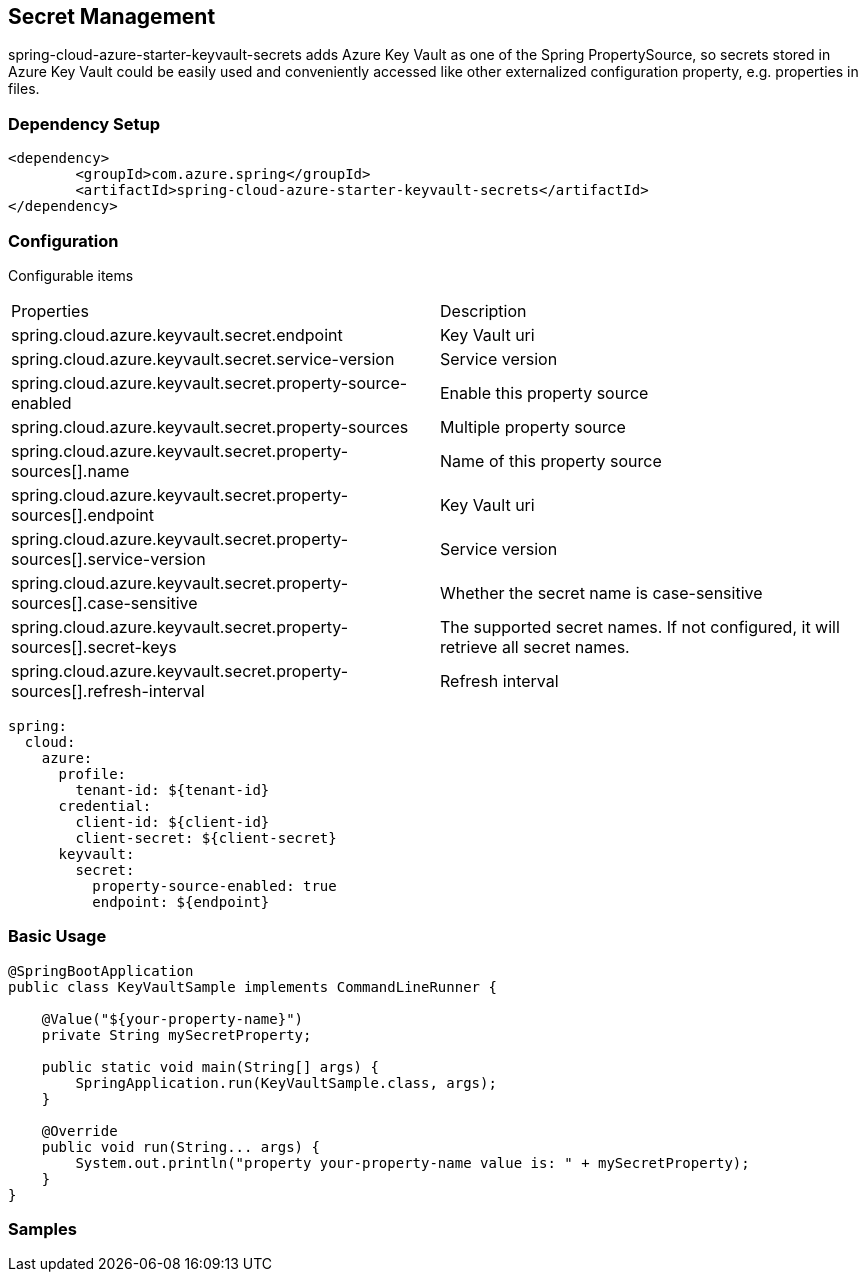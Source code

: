 == Secret Management

spring-cloud-azure-starter-keyvault-secrets adds Azure Key Vault as one of the Spring PropertySource, so secrets stored in Azure Key Vault could be easily used and conveniently accessed like other externalized configuration property, e.g. properties in files.

=== Dependency Setup

[source,xml]
----
<dependency>
	<groupId>com.azure.spring</groupId>
	<artifactId>spring-cloud-azure-starter-keyvault-secrets</artifactId>
</dependency>
----

=== Configuration

Configurable items

|===
|Properties |Description
| spring.cloud.azure.keyvault.secret.endpoint                                            | Key Vault uri
| spring.cloud.azure.keyvault.secret.service-version                                     | Service version
| spring.cloud.azure.keyvault.secret.property-source-enabled                             | Enable this property source
| spring.cloud.azure.keyvault.secret.property-sources                                    | Multiple property source
| spring.cloud.azure.keyvault.secret.property-sources[].name                             | Name of this property source
| spring.cloud.azure.keyvault.secret.property-sources[].endpoint                         | Key Vault uri
| spring.cloud.azure.keyvault.secret.property-sources[].service-version                  | Service version
| spring.cloud.azure.keyvault.secret.property-sources[].case-sensitive                   | Whether the secret name is case-sensitive
| spring.cloud.azure.keyvault.secret.property-sources[].secret-keys                      | The supported secret names. If not configured, it will retrieve all secret names.
| spring.cloud.azure.keyvault.secret.property-sources[].refresh-interval                 | Refresh interval
|
|===

[source,yml]
----
spring:
  cloud:
    azure:
      profile:
        tenant-id: ${tenant-id}
      credential:
        client-id: ${client-id}
        client-secret: ${client-secret}
      keyvault:
        secret:
          property-source-enabled: true
          endpoint: ${endpoint}
----

=== Basic Usage


[source,java]
----
@SpringBootApplication
public class KeyVaultSample implements CommandLineRunner {

    @Value("${your-property-name}")
    private String mySecretProperty;

    public static void main(String[] args) {
        SpringApplication.run(KeyVaultSample.class, args);
    }

    @Override
    public void run(String... args) {
        System.out.println("property your-property-name value is: " + mySecretProperty);
    }
}
----



=== Samples
